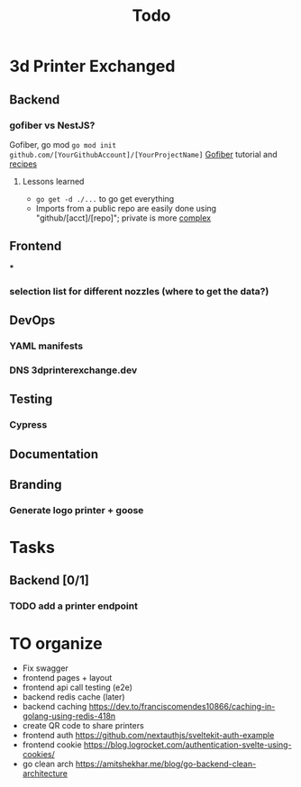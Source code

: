 #+title: Todo
* 3d Printer Exchanged
** Backend
*** gofiber vs NestJS?
Gofiber, go mod ~go mod init github.com/[YourGithubAccount]/[YourProjectName]~
[[https://medium.com/@adhtanjung/how-to-build-rest-api-using-go-fiber-gorm-orm-and-postgresql-a454848672a0][Gofiber]] tutorial and [[https://github.com/gofiber/recipes][recipes]]
**** Lessons learned
- ~go get -d ./...~ to go get everything
- Imports from a public repo are easily done using "github/[acct]/[repo]"; private is more [[https://stackoverflow.com/questions/27500861/whats-the-proper-way-to-go-get-a-private-repository][complex]]

** Frontend
***
*** selection list for different nozzles (where to get the data?)
** DevOps
*** YAML manifests
*** DNS 3dprinterexchange.dev
** Testing
*** Cypress
** Documentation
** Branding
*** Generate logo printer + goose
* Tasks
** Backend [0/1]
*** TODO add a printer endpoint

* TO organize
- Fix swagger
- frontend pages + layout
- frontend api call testing (e2e)
- backend redis cache (later)
- backend caching https://dev.to/franciscomendes10866/caching-in-golang-using-redis-418n
- create QR code to share printers
- frontend auth https://github.com/nextauthjs/sveltekit-auth-example
- frontend cookie https://blog.logrocket.com/authentication-svelte-using-cookies/
- go clean arch https://amitshekhar.me/blog/go-backend-clean-architecture

